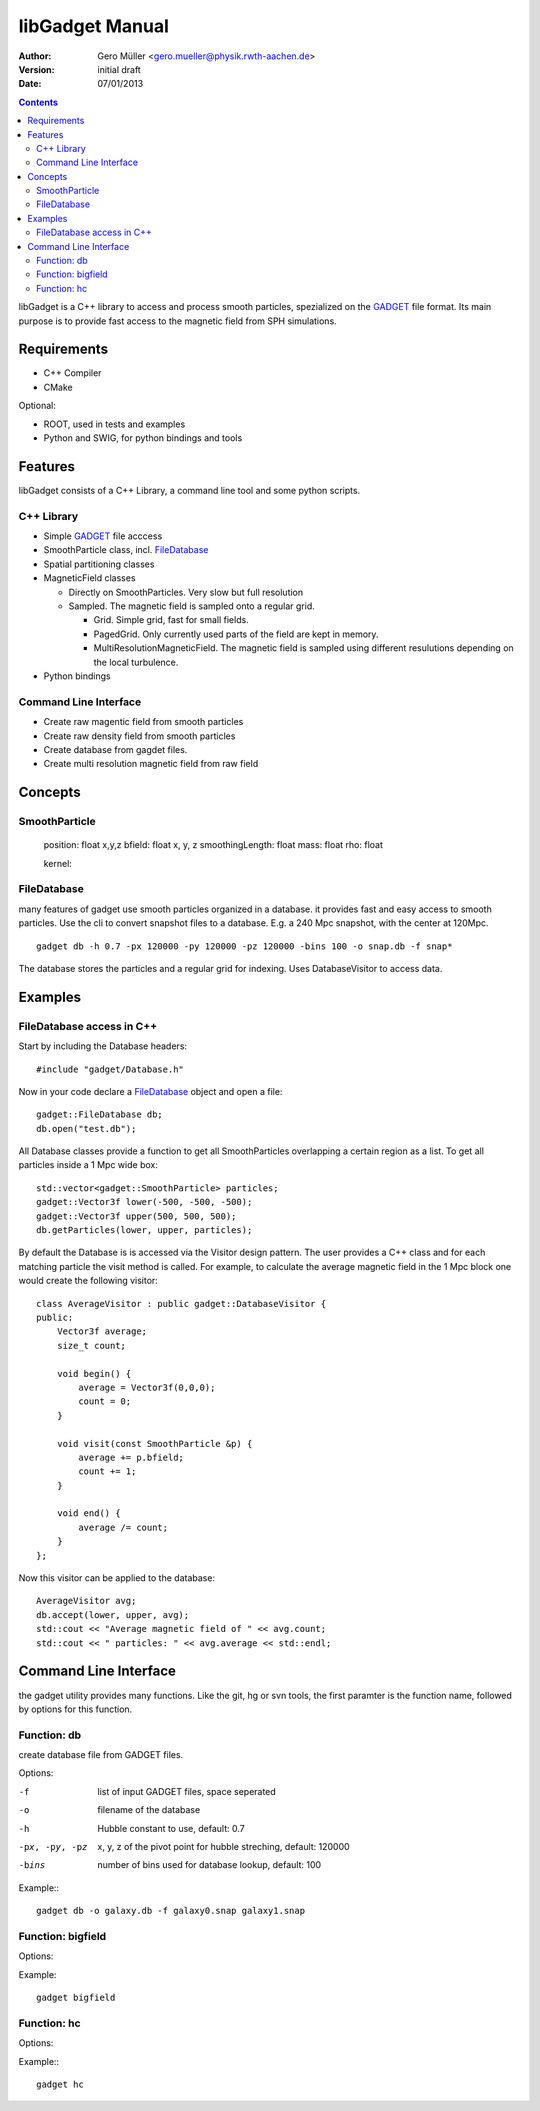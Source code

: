 libGadget Manual
================

:Author: Gero Müller <gero.mueller@physik.rwth-aachen.de>
:Version: $Revision: initial draft $
:Date: 07/01/2013

.. contents::

libGadget is a C++ library to access and process smooth particles, spezialized on the GADGET_ file format.
Its main purpose is to provide fast access to the magnetic field from SPH simulations.
 
Requirements
------------

* C++ Compiler
* CMake

Optional:

* ROOT, used in tests and examples
* Python and SWIG, for python bindings and tools

Features
--------

libGadget consists of a C++ Library, a command line tool and some python scripts.

C++ Library
~~~~~~~~~~~

* Simple GADGET_ file acccess
* SmoothParticle class, incl. FileDatabase_
* Spatial partitioning classes
* MagneticField classes

  - Directly on SmoothParticles. Very slow but full resolution
  - Sampled. The magnetic field is sampled onto a regular grid. 
  
    + Grid. Simple grid, fast for small fields.
    + PagedGrid. Only currently used parts of the field are kept in memory.
    + MultiResolutionMagneticField. The magnetic field is sampled using different resulutions depending on the local turbulence.
    
* Python bindings

Command Line Interface
~~~~~~~~~~~~~~~~~~~~~~

* Create raw magentic field from smooth particles
* Create raw density field from smooth particles
* Create database from gagdet files.
* Create multi resolution magnetic field from raw field

	
Concepts
--------

SmoothParticle
~~~~~~~~~~~~~~

    position: float x,y,z
    bfield: float x, y, z
    smoothingLength: float
    mass: float
    rho: float
    
    kernel:

FileDatabase
~~~~~~~~~~~~

many features of gadget use smooth particles organized in a database. it provides fast and easy access to smooth particles.
Use the cli to convert snapshot files to a database. E.g. a 240 Mpc snapshot, with the center at 120Mpc. ::

    gadget db -h 0.7 -px 120000 -py 120000 -pz 120000 -bins 100 -o snap.db -f snap*

The database stores the particles and a regular grid for indexing. Uses DatabaseVisitor to access data.

Examples
--------

FileDatabase access in C++
~~~~~~~~~~~~~~~~~~~~~~~~~~

Start by including the Database headers::

    #include "gadget/Database.h"
    
Now in your code declare a FileDatabase_ object and open a file::

    gadget::FileDatabase db;
    db.open("test.db");
    
All Database classes provide a function to get all SmoothParticles overlapping a certain region as a list.
To get all particles inside a 1 Mpc wide box::
    
    std::vector<gadget::SmoothParticle> particles;
    gadget::Vector3f lower(-500, -500, -500);
    gadget::Vector3f upper(500, 500, 500);
    db.getParticles(lower, upper, particles);
    
By default the Database is is accessed via the Visitor design pattern.
The user provides a C++ class and for each matching particle the visit method is called.
For example, to calculate the average magnetic field in the 1 Mpc block one would create the following visitor::

    class AverageVisitor : public gadget::DatabaseVisitor {
    public:
        Vector3f average;
        size_t count;
        
        void begin() {
            average = Vector3f(0,0,0);
            count = 0;
        }
        
        void visit(const SmoothParticle &p) {
            average += p.bfield;
            count += 1;
        }
        
        void end() {
            average /= count;
        }   
    };
    
Now this visitor can be applied to the database::

    AverageVisitor avg;
    db.accept(lower, upper, avg);
    std::cout << "Average magnetic field of " << avg.count;
    std::cout << " particles: " << avg.average << std::endl;
    
	 
Command Line Interface
----------------------

the gadget utility provides many functions.
Like the git, hg or svn tools, the first paramter is the function name, followed by options for this function.

Function: db
~~~~~~~~~~~~

create database file from GADGET files.

Options:

-f     list of input GADGET files, space seperated
-o     filename of the database
-h     Hubble constant to use, default: 0.7
-px, -py, -pz
       x, y, z of the pivot point for hubble streching, default: 120000
-bins  number of bins used for database lookup, default: 100

Example:::

    gadget db -o galaxy.db -f galaxy0.snap galaxy1.snap

Function: bigfield
~~~~~~~~~~~~~~~~~~

Options:

Example::

    gadget bigfield

Function: hc
~~~~~~~~~~~~

Options:

Example:::

    gadget hc
    
.. _GADGET: http://www.mpa-garching.mpg.de/galform/gadget